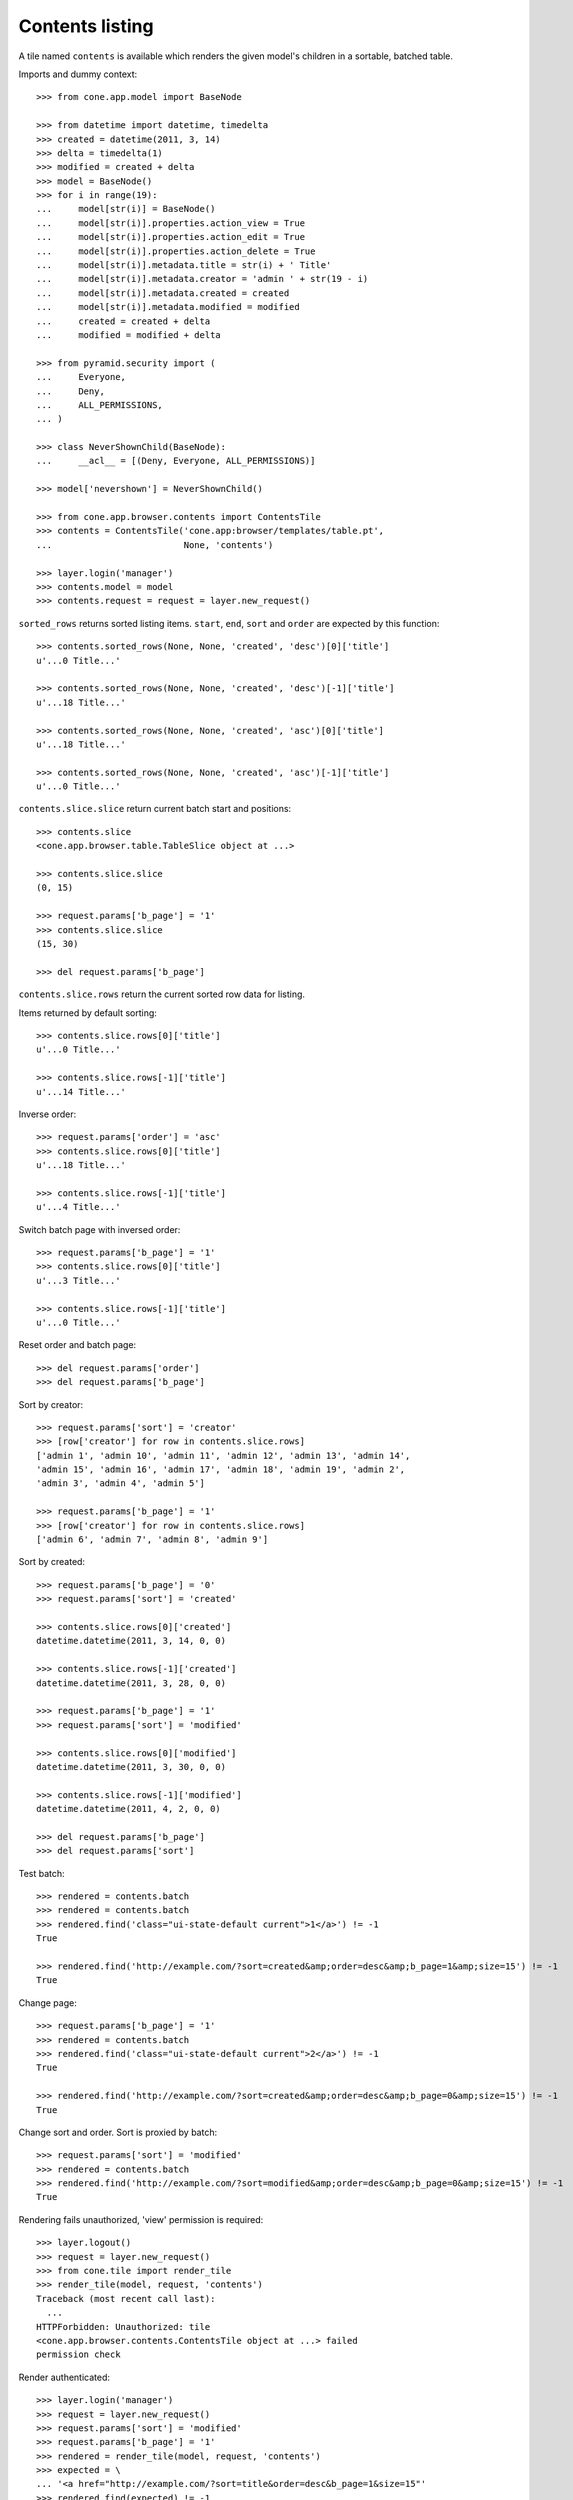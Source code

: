 Contents listing
================

A tile named ``contents`` is available which renders the given model's children
in a sortable, batched table.

Imports and dummy context::

    >>> from cone.app.model import BaseNode
    
    >>> from datetime import datetime, timedelta
    >>> created = datetime(2011, 3, 14)
    >>> delta = timedelta(1)
    >>> modified = created + delta
    >>> model = BaseNode()
    >>> for i in range(19):
    ...     model[str(i)] = BaseNode()
    ...     model[str(i)].properties.action_view = True
    ...     model[str(i)].properties.action_edit = True
    ...     model[str(i)].properties.action_delete = True
    ...     model[str(i)].metadata.title = str(i) + ' Title'
    ...     model[str(i)].metadata.creator = 'admin ' + str(19 - i)
    ...     model[str(i)].metadata.created = created
    ...     model[str(i)].metadata.modified = modified
    ...     created = created + delta
    ...     modified = modified + delta
    
    >>> from pyramid.security import (
    ...     Everyone,
    ...     Deny,
    ...     ALL_PERMISSIONS,
    ... )
    
    >>> class NeverShownChild(BaseNode):
    ...     __acl__ = [(Deny, Everyone, ALL_PERMISSIONS)]
    
    >>> model['nevershown'] = NeverShownChild()

    >>> from cone.app.browser.contents import ContentsTile
    >>> contents = ContentsTile('cone.app:browser/templates/table.pt',
    ...                         None, 'contents')
    
    >>> layer.login('manager')
    >>> contents.model = model
    >>> contents.request = request = layer.new_request()

``sorted_rows`` returns sorted listing items. ``start``, ``end``, ``sort`` and 
``order`` are expected by this function::

    >>> contents.sorted_rows(None, None, 'created', 'desc')[0]['title']
    u'...0 Title...'
    
    >>> contents.sorted_rows(None, None, 'created', 'desc')[-1]['title']
    u'...18 Title...'
    
    >>> contents.sorted_rows(None, None, 'created', 'asc')[0]['title']
    u'...18 Title...'
    
    >>> contents.sorted_rows(None, None, 'created', 'asc')[-1]['title']
    u'...0 Title...'

``contents.slice.slice`` return current batch start and positions::

    >>> contents.slice
    <cone.app.browser.table.TableSlice object at ...>

    >>> contents.slice.slice
    (0, 15)
    
    >>> request.params['b_page'] = '1'
    >>> contents.slice.slice
    (15, 30)
    
    >>> del request.params['b_page']
    
``contents.slice.rows`` return the current sorted row data for listing.

Items returned by default sorting::

    >>> contents.slice.rows[0]['title']
    u'...0 Title...'
    
    >>> contents.slice.rows[-1]['title']
    u'...14 Title...'

Inverse order::

    >>> request.params['order'] = 'asc'
    >>> contents.slice.rows[0]['title']
    u'...18 Title...'
    
    >>> contents.slice.rows[-1]['title']
    u'...4 Title...'

Switch batch page with inversed order::

    >>> request.params['b_page'] = '1'
    >>> contents.slice.rows[0]['title']
    u'...3 Title...'
    
    >>> contents.slice.rows[-1]['title']
    u'...0 Title...'

Reset order and batch page::

    >>> del request.params['order']
    >>> del request.params['b_page']

Sort by creator::

    >>> request.params['sort'] = 'creator'
    >>> [row['creator'] for row in contents.slice.rows]
    ['admin 1', 'admin 10', 'admin 11', 'admin 12', 'admin 13', 'admin 14', 
    'admin 15', 'admin 16', 'admin 17', 'admin 18', 'admin 19', 'admin 2', 
    'admin 3', 'admin 4', 'admin 5']
    
    >>> request.params['b_page'] = '1'
    >>> [row['creator'] for row in contents.slice.rows]
    ['admin 6', 'admin 7', 'admin 8', 'admin 9']

Sort by created::

    >>> request.params['b_page'] = '0'
    >>> request.params['sort'] = 'created'
    
    >>> contents.slice.rows[0]['created']
    datetime.datetime(2011, 3, 14, 0, 0)
    
    >>> contents.slice.rows[-1]['created']
    datetime.datetime(2011, 3, 28, 0, 0)
    
    >>> request.params['b_page'] = '1'
    >>> request.params['sort'] = 'modified'
    
    >>> contents.slice.rows[0]['modified']
    datetime.datetime(2011, 3, 30, 0, 0)
    
    >>> contents.slice.rows[-1]['modified']
    datetime.datetime(2011, 4, 2, 0, 0)
    
    >>> del request.params['b_page']
    >>> del request.params['sort']
    
Test batch::

    >>> rendered = contents.batch
    >>> rendered = contents.batch
    >>> rendered.find('class="ui-state-default current">1</a>') != -1
    True
    
    >>> rendered.find('http://example.com/?sort=created&amp;order=desc&amp;b_page=1&amp;size=15') != -1
    True

Change page::

    >>> request.params['b_page'] = '1'
    >>> rendered = contents.batch
    >>> rendered.find('class="ui-state-default current">2</a>') != -1
    True
    
    >>> rendered.find('http://example.com/?sort=created&amp;order=desc&amp;b_page=0&amp;size=15') != -1
    True

Change sort and order. Sort is proxied by batch::

    >>> request.params['sort'] = 'modified'
    >>> rendered = contents.batch
    >>> rendered.find('http://example.com/?sort=modified&amp;order=desc&amp;b_page=0&amp;size=15') != -1
    True

Rendering fails unauthorized, 'view' permission is required::

    >>> layer.logout()
    >>> request = layer.new_request()
    >>> from cone.tile import render_tile
    >>> render_tile(model, request, 'contents')
    Traceback (most recent call last):
      ...
    HTTPForbidden: Unauthorized: tile 
    <cone.app.browser.contents.ContentsTile object at ...> failed 
    permission check

Render authenticated::

    >>> layer.login('manager')
    >>> request = layer.new_request()
    >>> request.params['sort'] = 'modified'
    >>> request.params['b_page'] = '1'
    >>> rendered = render_tile(model, request, 'contents')
    >>> expected = \
    ... '<a href="http://example.com/?sort=title&order=desc&b_page=1&size=15"'
    >>> rendered.find(expected) != -1
    True

Copysupport Attributes::

    >>> from cone.app.testing.mock import CopySupportNode
    >>> model = CopySupportNode()
    >>> model['child'] = CopySupportNode()
    >>> request = layer.new_request()
    >>> rendered = render_tile(model, request, 'contents')
    >>> expected = 'class="even selectable copysupportitem"'
    >>> rendered.find(expected) > -1
    True
    
    >>> import urllib
    >>> from cone.app.browser.utils import make_url
    >>> request = layer.new_request()
    >>> cut_url = urllib.quote(make_url(request, node=model['child']))
    >>> request.cookies['cone.app.copysupport.cut'] = cut_url
    >>> rendered = render_tile(model, request, 'contents')
    >>> expected = 'class="even selectable copysupportitem copysupport_cut"'
    >>> rendered.find(expected) > -1
    True

    >>> layer.logout()
